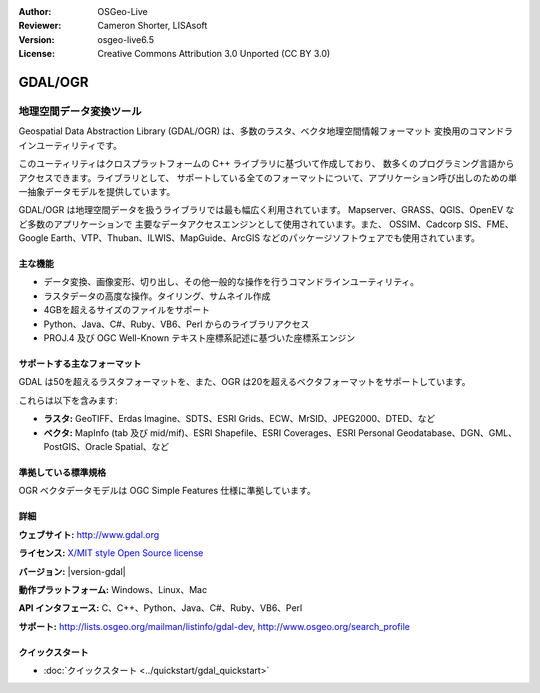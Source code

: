 :Author: OSGeo-Live
:Reviewer: Cameron Shorter, LISAsoft
:Version: osgeo-live6.5
:License: Creative Commons Attribution 3.0 Unported (CC BY 3.0)

.. image:: ../../images/project_logos/logo-GDAL.png
  :alt: project logo
  :align: right
  :target: http://gdal.org/

.. image:: ../../images/logos/OSGeo_project.png
  :scale: 100 %
  :alt: OSGeo Project
  :align: right
  :target: http://www.osgeo.org/incubator/process/principles.html

GDAL/OGR
================================================================================

地理空間データ変換ツール
~~~~~~~~~~~~~~~~~~~~~~~~~~~~~~~~~~~~~~~~~~~~~~~~~~~~~~~~~~~~~~~~~~~~~~~~~~~~~~~~

Geospatial Data Abstraction Library (GDAL/OGR) は、多数のラスタ、ベクタ地理空間情報フォーマット
変換用のコマンドラインユーティリティです。

このユーティリティはクロスプラットフォームの C++ ライブラリに基づいて作成しており、
数多くのプログラミング言語からアクセスできます。ライブラリとして、
サポートしている全てのフォーマットについて、アプリケーション呼び出しのための単一抽象データモデルを提供しています。

GDAL/OGR は地理空間データを扱うライブラリでは最も幅広く利用されています。
Mapserver、GRASS、QGIS、OpenEV など多数のアプリケーションで
主要なデータアクセスエンジンとして使用されています。また、
OSSIM、Cadcorp SIS、FME、Google Earth、VTP、Thuban、ILWIS、MapGuide、ArcGIS
などのパッケージソフトウェアでも使用されています。

.. image:: ../../images/screenshots/1024x768/gdal_ogr_proj_overview.png
  :scale: 60 %
  :alt: GDAL supports many geodata formats GDALは数多くのフォーマットをサポートしています
  :align: right

主な機能
--------------------------------------------------------------------------------

* データ変換、画像変形、切り出し、その他一般的な操作を行うコマンドラインユーティリティ。
* ラスタデータの高度な操作。タイリング、サムネイル作成
* 4GBを超えるサイズのファイルをサポート
* Python、Java、C#、Ruby、VB6、Perl からのライブラリアクセス
* PROJ.4 及び OGC Well-Known テキスト座標系記述に基づいた座標系エンジン

サポートする主なフォーマット
--------------------------------------------------------------------------------

GDAL は50を超えるラスタフォーマットを、また、OGR は20を超えるベクタフォーマットをサポートしています。

これらは以下を含みます:

* **ラスタ:**  GeoTIFF、Erdas Imagine、SDTS、ESRI Grids、ECW、MrSID、JPEG2000、DTED、など
* **ベクタ:** MapInfo (tab 及び mid/mif)、ESRI Shapefile、ESRI Coverages、ESRI Personal Geodatabase、DGN、GML、PostGIS、Oracle Spatial、など

準拠している標準規格
--------------------------------------------------------------------------------

OGR ベクタデータモデルは OGC Simple Features 仕様に準拠しています。

詳細
--------------------------------------------------------------------------------

**ウェブサイト:**  http://www.gdal.org

**ライセンス:** `X/MIT style Open Source license <http://trac.osgeo.org/gdal/wiki/FAQGeneral#WhatlicensedoesGDALOGRuse>`_

**バージョン:** |version-gdal|

**動作プラットフォーム:** Windows、Linux、Mac

**API インタフェース:** C、C++、Python、Java、C#、Ruby、VB6、Perl

**サポート:** http://lists.osgeo.org/mailman/listinfo/gdal-dev, http://www.osgeo.org/search_profile

クイックスタート
--------------------------------------------------------------------------------
    
* :doc:`クイックスタート <../quickstart/gdal_quickstart>`
